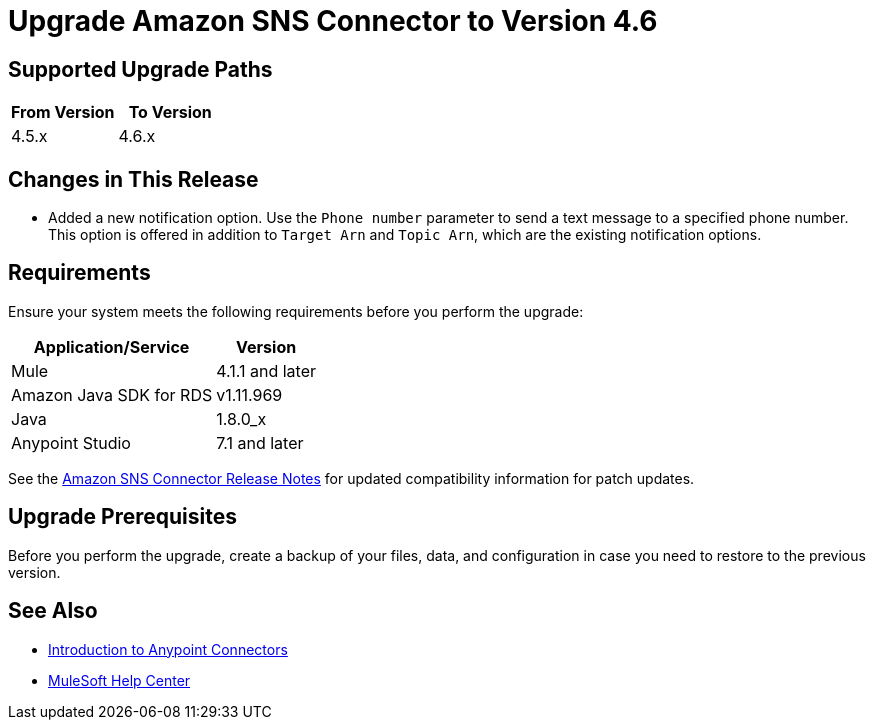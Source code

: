 = Upgrade Amazon SNS Connector to Version 4.6
:page-aliases: connectors::amazon/amazon-sns-connector-upgrade-migrate.adoc

== Supported Upgrade Paths

[%header,cols="50a,50a"]
|===
|From Version | To Version
|4.5.x |4.6.x
|===

== Changes in This Release

* Added a new notification option. Use the `Phone number` parameter to send a text message to a specified phone number. This option is offered in addition to `Target Arn` and `Topic Arn`, which are the existing notification options.

== Requirements

Ensure your system meets the following requirements before you perform the upgrade:

[%header%autowidth.spread]
|===
|Application/Service|Version
|Mule |4.1.1 and later
|Amazon Java SDK for RDS|v1.11.969
|Java|1.8.0_x
|Anypoint Studio|7.1 and later
|===

See the xref:release-notes::connector/amazon-sns-connector-release-notes-mule-4.adoc[Amazon SNS Connector Release Notes] for updated compatibility information for patch updates.

== Upgrade Prerequisites

Before you perform the upgrade, create a backup of your files, data, and configuration in case you need to restore to the previous version.

== See Also

* xref:connectors::introduction/introduction-to-anypoint-connectors.adoc[Introduction to Anypoint Connectors]
* https://help.mulesoft.com[MuleSoft Help Center]
